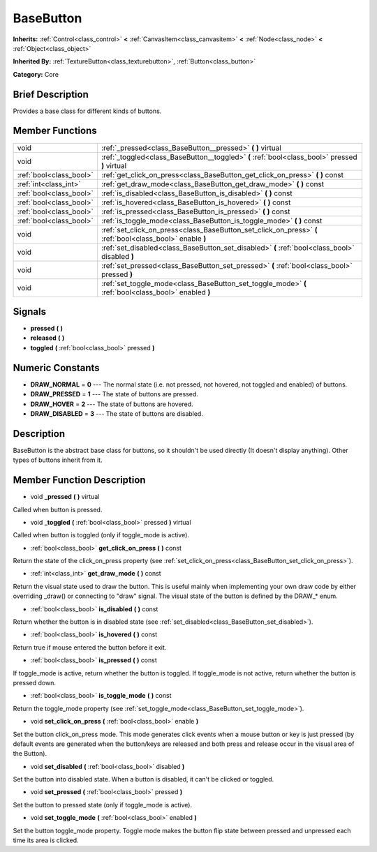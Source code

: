 .. Generated automatically by doc/tools/makerst.py in Godot's source tree.
.. DO NOT EDIT THIS FILE, but the doc/base/classes.xml source instead.

.. _class_BaseButton:

BaseButton
==========

**Inherits:** :ref:`Control<class_control>` **<** :ref:`CanvasItem<class_canvasitem>` **<** :ref:`Node<class_node>` **<** :ref:`Object<class_object>`

**Inherited By:** :ref:`TextureButton<class_texturebutton>`, :ref:`Button<class_button>`

**Category:** Core

Brief Description
-----------------

Provides a base class for different kinds of buttons.

Member Functions
----------------

+--------------------------+-------------------------------------------------------------------------------------------------------------+
| void                     | :ref:`_pressed<class_BaseButton__pressed>`  **(** **)** virtual                                             |
+--------------------------+-------------------------------------------------------------------------------------------------------------+
| void                     | :ref:`_toggled<class_BaseButton__toggled>`  **(** :ref:`bool<class_bool>` pressed  **)** virtual            |
+--------------------------+-------------------------------------------------------------------------------------------------------------+
| :ref:`bool<class_bool>`  | :ref:`get_click_on_press<class_BaseButton_get_click_on_press>`  **(** **)** const                           |
+--------------------------+-------------------------------------------------------------------------------------------------------------+
| :ref:`int<class_int>`    | :ref:`get_draw_mode<class_BaseButton_get_draw_mode>`  **(** **)** const                                     |
+--------------------------+-------------------------------------------------------------------------------------------------------------+
| :ref:`bool<class_bool>`  | :ref:`is_disabled<class_BaseButton_is_disabled>`  **(** **)** const                                         |
+--------------------------+-------------------------------------------------------------------------------------------------------------+
| :ref:`bool<class_bool>`  | :ref:`is_hovered<class_BaseButton_is_hovered>`  **(** **)** const                                           |
+--------------------------+-------------------------------------------------------------------------------------------------------------+
| :ref:`bool<class_bool>`  | :ref:`is_pressed<class_BaseButton_is_pressed>`  **(** **)** const                                           |
+--------------------------+-------------------------------------------------------------------------------------------------------------+
| :ref:`bool<class_bool>`  | :ref:`is_toggle_mode<class_BaseButton_is_toggle_mode>`  **(** **)** const                                   |
+--------------------------+-------------------------------------------------------------------------------------------------------------+
| void                     | :ref:`set_click_on_press<class_BaseButton_set_click_on_press>`  **(** :ref:`bool<class_bool>` enable  **)** |
+--------------------------+-------------------------------------------------------------------------------------------------------------+
| void                     | :ref:`set_disabled<class_BaseButton_set_disabled>`  **(** :ref:`bool<class_bool>` disabled  **)**           |
+--------------------------+-------------------------------------------------------------------------------------------------------------+
| void                     | :ref:`set_pressed<class_BaseButton_set_pressed>`  **(** :ref:`bool<class_bool>` pressed  **)**              |
+--------------------------+-------------------------------------------------------------------------------------------------------------+
| void                     | :ref:`set_toggle_mode<class_BaseButton_set_toggle_mode>`  **(** :ref:`bool<class_bool>` enabled  **)**      |
+--------------------------+-------------------------------------------------------------------------------------------------------------+

Signals
-------

-  **pressed**  **(** **)**
-  **released**  **(** **)**
-  **toggled**  **(** :ref:`bool<class_bool>` pressed  **)**

Numeric Constants
-----------------

- **DRAW_NORMAL** = **0** --- The normal state (i.e. not pressed, not hovered, not toggled and enabled) of buttons.
- **DRAW_PRESSED** = **1** --- The state of buttons are pressed.
- **DRAW_HOVER** = **2** --- The state of buttons are hovered.
- **DRAW_DISABLED** = **3** --- The state of buttons are disabled.

Description
-----------

BaseButton is the abstract base class for buttons, so it shouldn't be used directly (It doesn't display anything). Other types of buttons inherit from it.

Member Function Description
---------------------------

.. _class_BaseButton__pressed:

- void  **_pressed**  **(** **)** virtual

Called when button is pressed.

.. _class_BaseButton__toggled:

- void  **_toggled**  **(** :ref:`bool<class_bool>` pressed  **)** virtual

Called when button is toggled (only if toggle_mode is active).

.. _class_BaseButton_get_click_on_press:

- :ref:`bool<class_bool>`  **get_click_on_press**  **(** **)** const

Return the state of the click_on_press property (see :ref:`set_click_on_press<class_BaseButton_set_click_on_press>`).

.. _class_BaseButton_get_draw_mode:

- :ref:`int<class_int>`  **get_draw_mode**  **(** **)** const

Return the visual state used to draw the button. This is useful mainly when implementing your own draw code by either overriding _draw() or connecting to "draw" signal. The visual state of the button is defined by the DRAW\_\* enum.

.. _class_BaseButton_is_disabled:

- :ref:`bool<class_bool>`  **is_disabled**  **(** **)** const

Return whether the button is in disabled state (see :ref:`set_disabled<class_BaseButton_set_disabled>`).

.. _class_BaseButton_is_hovered:

- :ref:`bool<class_bool>`  **is_hovered**  **(** **)** const

Return true if mouse entered the button before it exit.

.. _class_BaseButton_is_pressed:

- :ref:`bool<class_bool>`  **is_pressed**  **(** **)** const

If toggle_mode is active, return whether the button is toggled. If toggle_mode is not active, return whether the button is pressed down.

.. _class_BaseButton_is_toggle_mode:

- :ref:`bool<class_bool>`  **is_toggle_mode**  **(** **)** const

Return the toggle_mode property (see :ref:`set_toggle_mode<class_BaseButton_set_toggle_mode>`).

.. _class_BaseButton_set_click_on_press:

- void  **set_click_on_press**  **(** :ref:`bool<class_bool>` enable  **)**

Set the button click_on_press mode. This mode generates click events when a mouse button or key is just pressed (by default events are generated when the button/keys are released and both press and release occur in the visual area of the Button).

.. _class_BaseButton_set_disabled:

- void  **set_disabled**  **(** :ref:`bool<class_bool>` disabled  **)**

Set the button into disabled state. When a button is disabled, it can't be clicked or toggled.

.. _class_BaseButton_set_pressed:

- void  **set_pressed**  **(** :ref:`bool<class_bool>` pressed  **)**

Set the button to pressed state (only if toggle_mode is active).

.. _class_BaseButton_set_toggle_mode:

- void  **set_toggle_mode**  **(** :ref:`bool<class_bool>` enabled  **)**

Set the button toggle_mode property. Toggle mode makes the button flip state between pressed and unpressed each time its area is clicked.


